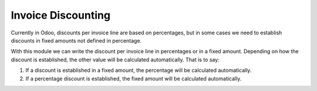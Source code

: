 Invoice Discounting
===================

Currently in Odoo, discounts per invoice line are based on percentages, but in
some cases we need to establish discounts in fixed amounts not defined in
percentage.

With this module we can write the discount per invoice line in percentages or
in a fixed amount. Depending on how the discount is established, the other
value will be calculated automatically. That is to say:

1. If a discount is established in a fixed amount, the percentage will be
   calculated automatically.

2. If a percentage discount is established, the fixed amount will be calculated
   automatically.

